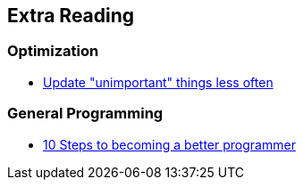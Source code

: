 == Extra Reading

=== Optimization

* http://www.wildbunny.co.uk/blog/2014/04/09/hacking-the-monolithic-entity-system/[Update "unimportant" things less often]

=== General Programming

* http://www.wildbunny.co.uk/blog/2012/11/01/10-steps-to-becoming-a-better-programmer/[10 Steps to becoming a better programmer]
